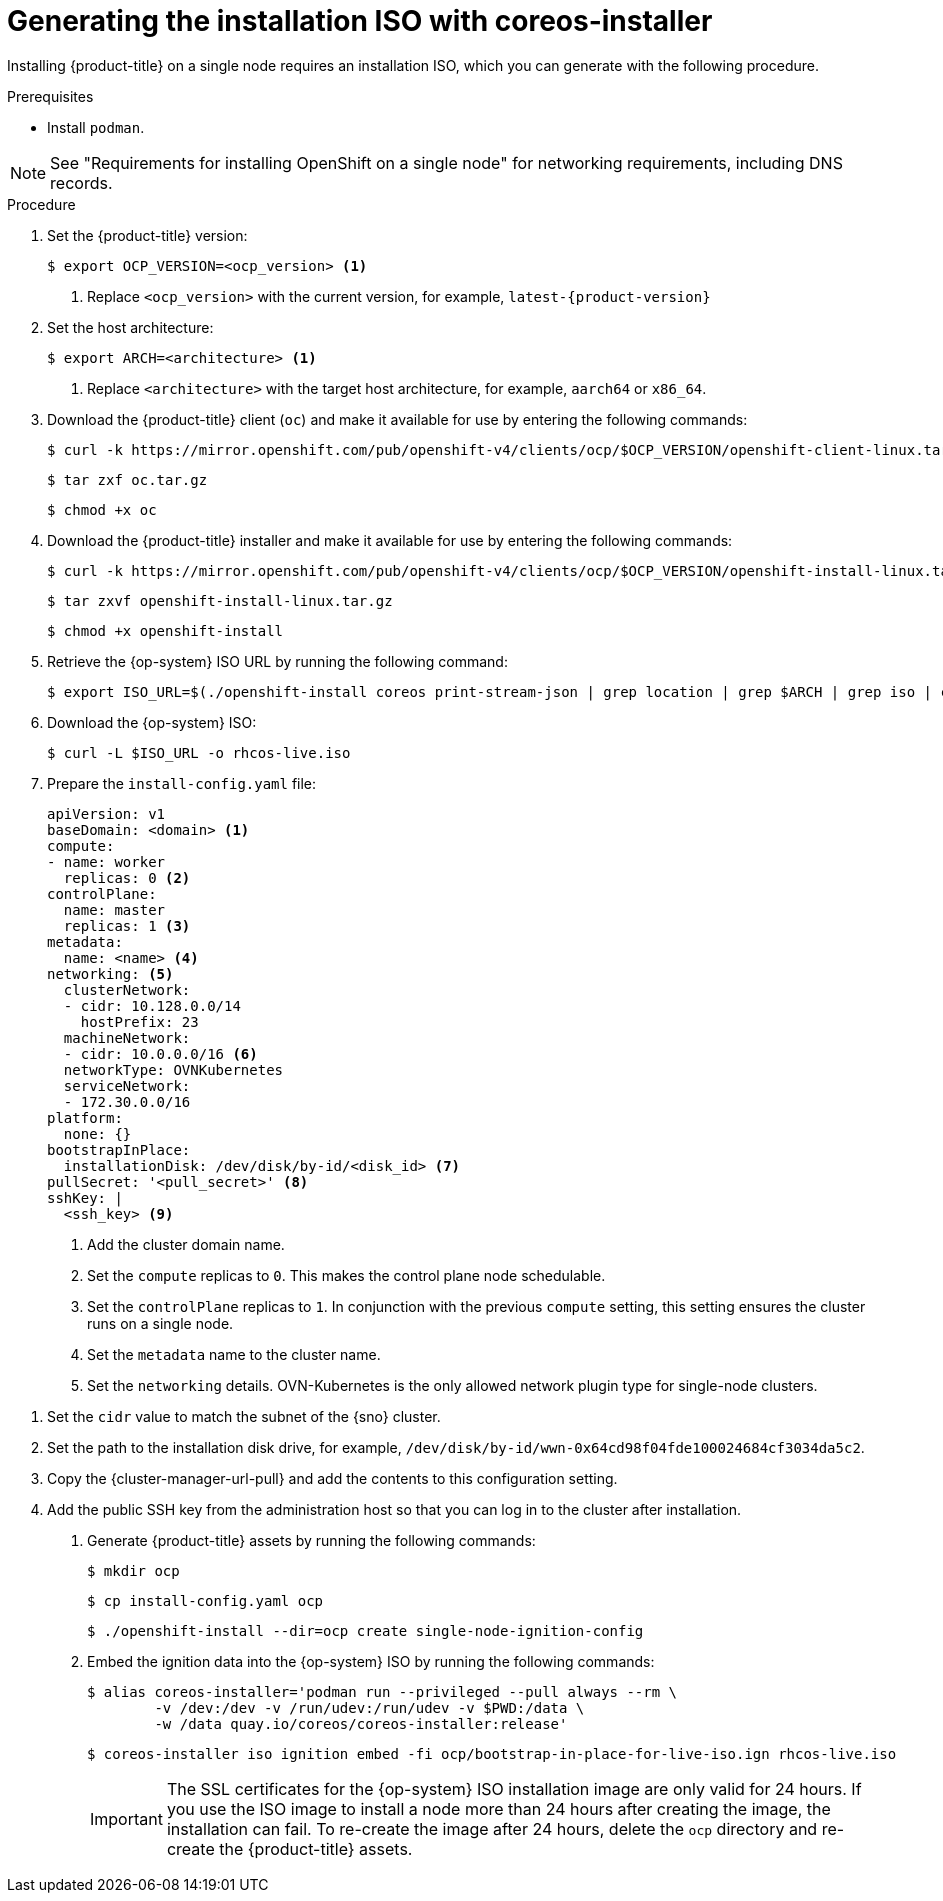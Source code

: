 // This is included in the following assemblies:
//
// installing_sno/install-sno-installing-sno.adoc

:_mod-docs-content-type: PROCEDURE
[id="generating-the-install-iso-manually_{context}"]
= Generating the installation ISO with coreos-installer

Installing {product-title} on a single node requires an installation ISO, which you can generate with the following procedure.

.Prerequisites

* Install `podman`.

[NOTE]
====
See "Requirements for installing OpenShift on a single node" for networking requirements, including DNS records.
====

.Procedure

ifndef::openshift-origin[]
. Set the {product-title} version:
+
[source,terminal]
----
$ export OCP_VERSION=<ocp_version> <1>
----
+
<1> Replace `<ocp_version>` with the current version, for example, `latest-{product-version}`
endif::openshift-origin[]
ifdef::openshift-origin[]
. Set the {product-title} version:
+
[source,terminal]
----
$ OKD_VERSION=<okd_version> <1>
----
+
<1> Replace `<okd_version>` with the current version, for example, `4.14.0-0.okd-2024-01-26-175629`
endif::openshift-origin[]

. Set the host architecture:
+
[source,terminal]
----
$ export ARCH=<architecture> <1>
----
<1> Replace `<architecture>` with the target host architecture, for example, `aarch64` or `x86_64`.

ifndef::openshift-origin[]
. Download the {product-title} client (`oc`) and make it available for use by entering the following commands:
+
[source,terminal]
----
$ curl -k https://mirror.openshift.com/pub/openshift-v4/clients/ocp/$OCP_VERSION/openshift-client-linux.tar.gz -o oc.tar.gz
----
+
[source,terminal]
----
$ tar zxf oc.tar.gz
----
+
[source,terminal]
----
$ chmod +x oc
----
endif::openshift-origin[]
ifdef::openshift-origin[]
. Download the {product-title} client (`oc`) and make it available for use by entering the following commands:
+
[source,terminal]
----
$ curl -L https://github.com/okd-project/okd/releases/download/$OKD_VERSION/openshift-client-linux-$OKD_VERSION.tar.gz -o oc.tar.gz
----
+
[source,terminal]
----
$ tar zxf oc.tar.gz
----
+
[source,terminal]
----
$ chmod +x oc
----
endif::openshift-origin[]

ifndef::openshift-origin[]
. Download the {product-title} installer and make it available for use by entering the following commands:
+
[source,terminal]
----
$ curl -k https://mirror.openshift.com/pub/openshift-v4/clients/ocp/$OCP_VERSION/openshift-install-linux.tar.gz -o openshift-install-linux.tar.gz
----
endif::openshift-origin[]
ifdef::openshift-origin[]
. Download the {product-title} installer and make it available for use by entering the following commands:
+
[source,terminal]
----
$ curl -L https://github.com/okd-project/okd/releases/download/$OKD_VERSION/openshift-install-linux-$OKD_VERSION.tar.gz -o openshift-install-linux.tar.gz
----
endif::openshift-origin[]

+
[source,terminal]
----
$ tar zxvf openshift-install-linux.tar.gz
----
+
[source,terminal]
----
$ chmod +x openshift-install
----

. Retrieve the {op-system} ISO URL by running the following command:
+
[source,terminal]
----
$ export ISO_URL=$(./openshift-install coreos print-stream-json | grep location | grep $ARCH | grep iso | cut -d\" -f4)
----

ifndef::openshift-origin[]
. Download the {op-system} ISO:
+
[source,terminal]
----
$ curl -L $ISO_URL -o rhcos-live.iso
----
endif::openshift-origin[]
ifdef::openshift-origin[]
. Download the {op-system} ISO:
+
[source,terminal]
----
$ curl -L $ISO_URL -o fcos-live.iso
----
endif::openshift-origin[]

. Prepare the `install-config.yaml` file:
+
[source,yaml]
----
apiVersion: v1
baseDomain: <domain> <1>
compute:
- name: worker
  replicas: 0 <2>
controlPlane:
  name: master
  replicas: 1 <3>
metadata:
  name: <name> <4>
networking: <5>
  clusterNetwork:
  - cidr: 10.128.0.0/14
    hostPrefix: 23
  machineNetwork:
  - cidr: 10.0.0.0/16 <6>
  networkType: OVNKubernetes
  serviceNetwork:
  - 172.30.0.0/16
platform:
  none: {}
bootstrapInPlace:
  installationDisk: /dev/disk/by-id/<disk_id> <7>
pullSecret: '<pull_secret>' <8>
sshKey: |
  <ssh_key> <9>
----
<1> Add the cluster domain name.
<2> Set the `compute` replicas to `0`. This makes the control plane node schedulable.
<3> Set the `controlPlane` replicas to `1`. In conjunction with the previous `compute` setting, this setting ensures the cluster runs on a single node.
<4> Set the `metadata` name to the cluster name.
<5> Set the `networking` details. OVN-Kubernetes is the only allowed network plugin type for single-node clusters.

ifndef::openshift-origin[]
<6> Set the `cidr` value to match the subnet of the {sno} cluster.
endif::openshift-origin[]
ifdef::openshift-origin[]
<6> Set the `cidr` value to match the subnet of the {sno-okd} cluster.
endif::openshift-origin[]

<7> Set the path to the installation disk drive, for example, `/dev/disk/by-id/wwn-0x64cd98f04fde100024684cf3034da5c2`.
<8> Copy the {cluster-manager-url-pull} and add the contents to this configuration setting.
<9> Add the public SSH key from the administration host so that you can log in to the cluster after installation.

ifndef::openshift-origin[]
. Generate {product-title} assets by running the following commands:
+
[source,terminal]
----
$ mkdir ocp
----
+
[source,terminal]
----
$ cp install-config.yaml ocp
----
+
[source,terminal]
----
$ ./openshift-install --dir=ocp create single-node-ignition-config
----
+
. Embed the ignition data into the {op-system} ISO by running the following commands:
+
[source,terminal]
----
$ alias coreos-installer='podman run --privileged --pull always --rm \
        -v /dev:/dev -v /run/udev:/run/udev -v $PWD:/data \
        -w /data quay.io/coreos/coreos-installer:release'
----
+
[source,terminal]
----
$ coreos-installer iso ignition embed -fi ocp/bootstrap-in-place-for-live-iso.ign rhcos-live.iso
----
+
[IMPORTANT]
====
The SSL certificates for the {op-system} ISO installation image are only valid for 24 hours. If you use the ISO image to install a node more than 24 hours after creating the image, the installation can fail. To re-create the image after 24 hours, delete the `ocp` directory and re-create the {product-title} assets.
====
endif::openshift-origin[]
ifdef::openshift-origin[]
. Generate {product-title} assets by running the following commands:
+
[source,terminal]
----
$ mkdir sno
----
+
[source,terminal]
----
$ cp install-config.yaml sno
----
+
[source,terminal]
----
$ ./openshift-install --dir=sno create single-node-ignition-config
----

. Embed the ignition data into the {op-system} ISO by running the following commands:
+
[source,terminal]
----
$ alias coreos-installer='podman run --privileged --pull always --rm \
        -v /dev:/dev -v /run/udev:/run/udev -v $PWD:/data \
        -w /data quay.io/coreos/coreos-installer:release'
----
+
[source,terminal]
----
$ coreos-installer iso ignition embed -fi sno/bootstrap-in-place-for-live-iso.ign fcos-live.iso
----
endif::openshift-origin[]
